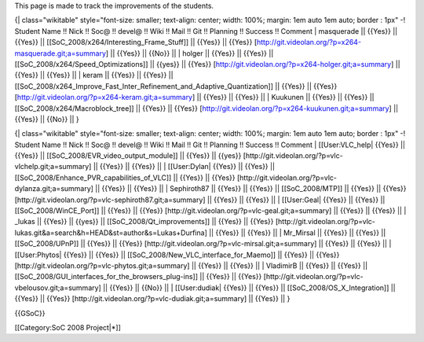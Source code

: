This page is made to track the improvements of the students.

{\| class="wikitable" style="font-size: smaller; text-align: center;
width: 100%; margin: 1em auto 1em auto; border : 1px" -! Student Name !!
Nick !! Soc@ !! devel@ !! Wiki !! Mail !! Git !! Planning !! Success !!
Comment \| masquerade \|\| {{Yes}} \|\| {{Yes}} \|\|
[[SoC_2008/x264/Interesting_Frame_Stuff]] \|\| {{Yes}} \|\| {{Yes}}
[http://git.videolan.org/?p=x264-masquerade.git;a=summary] \|\| {{Yes}}
\|\| {{No}} \|\| \| holger \|\| {{Yes}} \|\| {{Yes}} \|\|
[[SoC_2008/x264/Speed_Optimizations]] \|\| {{yes}} \|\| {{Yes}}
[http://git.videolan.org/?p=x264-holger.git;a=summary] \|\| {{Yes}} \|\|
{{Yes}} \|\| \| keram \|\| {{Yes}} \|\| {{Yes}} \|\|
[[SoC_2008/x264_Improve_Fast_Inter_Refinement_and_Adaptive_Quantization]]
\|\| {{Yes}} \|\| {{Yes}}
[http://git.videolan.org/?p=x264-keram.git;a=summary] \|\| {{Yes}} \|\|
{{Yes}} \|\| \| Kuukunen \|\| {{Yes}} \|\| {{Yes}} \|\|
[[SoC_2008/x264/Macroblock_tree]] \|\| {{Yes}} \|\| {{Yes}}
[http://git.videolan.org/?p=x264-kuukunen.git;a=summary] \|\| {{Yes}}
\|\| {{No}} \|\| }

{\| class="wikitable" style="font-size: smaller; text-align: center;
width: 100%; margin: 1em auto 1em auto; border : 1px" -! Student Name !!
Nick !! Soc@ !! devel@ !! Wiki !! Mail !! Git !! Planning !! Success !!
Comment \| [[User:VLC_help\| {{Yes}} \|\| {{Yes}} \|\|
[[SoC_2008/EVR_video_output_module]] \|\| {{Yes}} \|\| {{yes}}
[http://git.videolan.org/?p=vlc-vlchelp.git;a=summary] \|\| {{Yes}} \|\|
{{Yes}} \|\| \| [[User:Dylan\| {{Yes}} \|\| {{Yes}} \|\|
[[SoC_2008/Enhance_PVR_capabilities_of_VLC]] \|\| {{Yes}} \|\| {{Yes}}
[http://git.videolan.org/?p=vlc-dylanza.git;a=summary] \|\| {{Yes}} \|\|
{{Yes}} \|\| \| Sephiroth87 \|\| {{Yes}} \|\| {{Yes}} \|\|
[[SoC_2008/MTP]] \|\| {{Yes}} \|\| {{Yes}}
[http://git.videolan.org/?p=vlc-sephiroth87.git;a=summary] \|\| {{Yes}}
\|\| {{Yes}} \|\| \| [[User:Geal\| {{Yes}} \|\| {{Yes}} \|\|
[[SoC_2008/WinCE_Port]] \|\| {{Yes}} \|\| {{Yes}}
[http://git.videolan.org/?p=vlc-geal.git;a=summary] \|\| {{Yes}} \|\|
{{Yes}} \|\| \| \_lukas \|\| {{Yes}} \|\| {{yes}} \|\|
[[SoC_2008/Qt_improvements]] \|\| {{Yes}} \|\| {{Yes}}
[http://git.videolan.org/?p=vlc-lukas.git&a=search&h=HEAD&st=author&s=Lukas+Durfina]
\|\| {{Yes}} \|\| {{Yes}} \|\| \| Mr_Mirsal \|\| {{Yes}} \|\| {{Yes}}
\|\| [[SoC_2008/UPnP]] \|\| {{Yes}} \|\| {{Yes}}
[http://git.videolan.org/?p=vlc-mirsal.git;a=summary] \|\| {{Yes}} \|\|
{{Yes}} \|\| \| [[User:Phytos\| {{Yes}} \|\| {{Yes}} \|\|
[[SoC_2008/New_VLC_interface_for_Maemo]] \|\| {{Yes}} \|\| {{Yes}}
[http://git.videolan.org/?p=vlc-phytos.git;a=summary] \|\| {{Yes}} \|\|
{{Yes}} \|\| \| VladimirB \|\| {{Yes}} \|\| {{Yes}} \|\|
[[SoC_2008/GUI_interfaces_for_the_browsers_plug-ins]] \|\| {{Yes}} \|\|
{{Yes}} [http://git.videolan.org/?p=vlc-vbelousov.git;a=summary] \|\|
{{Yes}} \|\| {{No}} \|\| \| [[User:dudiak\| {{Yes}} \|\| {{Yes}} \|\|
[[SoC_2008/OS_X_Integration]] \|\| {{Yes}} \|\| {{Yes}}
[http://git.videolan.org/?p=vlc-dudiak.git;a=summary] \|\| {{Yes}} \|\|
}

{{GSoC}}

[[Category:SoC 2008 Project|*]]
